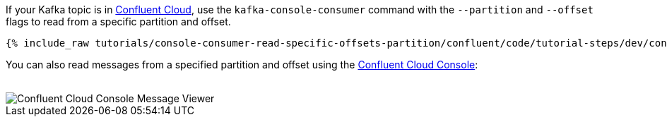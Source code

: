 If your Kafka topic is in https://www.confluent.io/confluent-cloud/tryfree/[Confluent Cloud], use the `kafka-console-consumer` command with the `--partition` and `--offset` flags to read from a specific partition and offset.

+++++
<pre class="snippet"><code class="bash">{% include_raw tutorials/console-consumer-read-specific-offsets-partition/confluent/code/tutorial-steps/dev/console-consumer-keys-partition-offset.sh %}</code></pre>
+++++

You can also read messages from a specified partition and offset using the https://www.confluent.io/confluent-cloud/tryfree/[Confluent Cloud Console]:

++++
<br />
<img src="{{ "/assets/tutorial_images/console-consumer-read-specific-offsets-partition/offset-partition.png" | relative_url }}" alt="Confluent Cloud Console Message Viewer" />
++++
